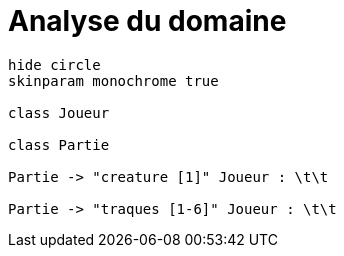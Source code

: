 = Analyse du domaine


[plantuml, png, class-diagram-example]
....
hide circle
skinparam monochrome true

class Joueur

class Partie

Partie -> "creature [1]" Joueur : \t\t

Partie -> "traques [1-6]" Joueur : \t\t
....

